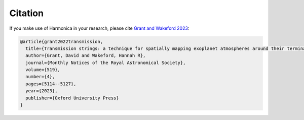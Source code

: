 Citation
========

If you make use of Harmonica in your research, please cite
`Grant and Wakeford 2023 <https://doi.org/10.1093/mnras/stac3632>`_:

.. code-block::

    @article{grant2022transmission,
      title={Transmission strings: a technique for spatially mapping exoplanet atmospheres around their terminators},
      author={Grant, David and Wakeford, Hannah R},
      journal={Monthly Notices of the Royal Astronomical Society},
      volume={519},
      number={4},
      pages={5114--5127},
      year={2023},
      publisher={Oxford University Press}
    }
